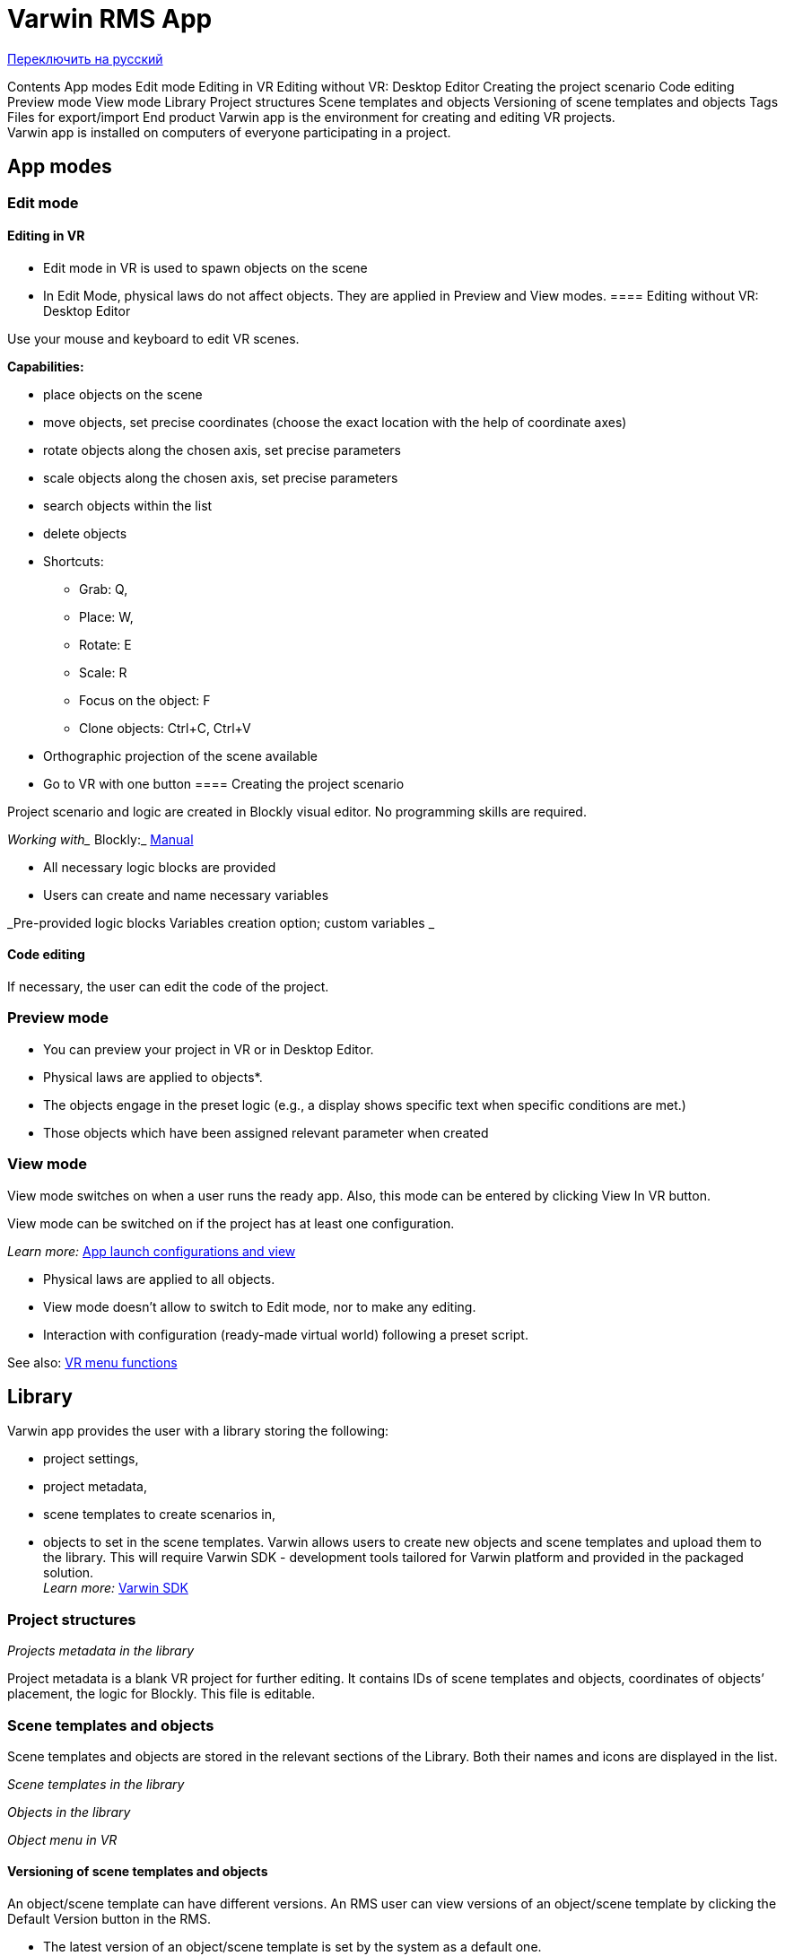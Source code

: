 = Varwin RMS App


https://docs.google.com/document/d/1qUOCfSM6VqKuQ4G0bUbm70xKtfEEc-wx8Ij9mdMstNE/edit#[Переключить на русский]

Contents
App modes
Edit mode
Editing in VR
Editing without VR: Desktop Editor
Creating the project scenario
Code editing
Preview mode
View mode
Library
Project structures
Scene templates and objects
Versioning of scene templates and objects
Tags
Files for export/import
End product
Varwin app is the environment for creating and editing VR projects.  +
Varwin app is installed on computers of everyone participating in a project.

== App modes

=== Edit mode

==== Editing in VR


* Edit mode in VR is used to spawn objects on the scene
* In Edit Mode, physical laws do not affect objects. They are applied in Preview and View modes.
==== Editing without VR: Desktop Editor



Use your mouse and keyboard to edit VR scenes. 

*Capabilities***:**

* place objects on the scene
* move objects, set precise coordinates (choose the exact location with the help of coordinate axes)
* rotate objects along the chosen axis, set precise parameters
* scale objects along the chosen axis, set precise parameters
* search objects within the list
* delete objects
* Shortcuts:
** Grab: Q,
** Place: W,
** Rotate: E
** Scale: R 
** Focus on the object: F
** Clone objects: Ctrl+C, Ctrl+V 
* Orthographic projection of the scene available
* Go to VR with one button
==== Creating the project scenario 

Project scenario and logic are created in Blockly visual editor. No programming skills are required. 


_Working with__ Blockly:_ https://drive.google.com/open?id=1J6C6y2byfLWf3ojLXNg2hGarLVvGczTvG4e_aG42Hi4[Manual] 

* All necessary logic blocks are provided 
* Users can create and name necessary variables

_Pre-provided logic blocks	Variables creation option; custom variables _

==== Code editing

If necessary, the user can edit the code of the project.

=== Preview mode

* You can preview your project in VR or in Desktop Editor. 
* Physical laws are applied to objects*. 
* The objects engage in the preset logic (e.g., a display shows specific text when specific conditions are met.) 


* Those objects which have been assigned relevant parameter when created

=== View mode

View mode switches on when a user runs the ready app. Also, this mode can be entered by clicking View In VR button. 

View mode can be switched on if the project has at least one configuration.

_Learn more:_ https://docs.google.com/document/d/1ji8IlKHhGR5aJDMzmPGu1I-DVEx0i7xq8PQAft2oDqo/edit#heading=h.32bbtxuwhe4q[App launch configurations and view]

* Physical laws are applied to all objects.
* View mode doesn’t allow to switch to Edit mode, nor to make any editing. 
* Interaction with configuration (ready-made virtual world) following a preset script.

See also: https://docs.google.com/document/d/1ji8IlKHhGR5aJDMzmPGu1I-DVEx0i7xq8PQAft2oDqo/edit#heading=h.tyjcwt[VR menu functions]

== Library

Varwin app provides the user with a library storing the following:

* project settings,
* project metadata,
* scene templates to create scenarios in,
* objects to set in the scene templates.
Varwin allows users to create new objects and scene templates and upload them to the library. This will require Varwin SDK - development tools tailored for Varwin platform and provided in the packaged solution. +
_Learn more___:__ https://docs.google.com/document/d/1p0nfwNZRvvWYq2aG9HXmGROw-v8HBkZ5X2kDeyAKwp4[Varwin SDK]

=== Project structures


_Projects metadata in the library_

Project metadata is a blank VR project for further editing. It contains IDs of scene templates and objects, coordinates of objects’ placement, the logic for Blockly. This file is editable.

=== Scene templates and objects

Scene templates and objects are stored in the relevant sections of the Library. Both their names and icons are displayed in the list. 

_Scene templates in the library_


_Objects in the library_

_Object menu in VR_

==== Versioning of scene templates and objects

An object/scene template can have different versions. An RMS user can view versions of an object/scene template by clicking the Default Version button in the RMS.

* The latest version of an object/scene template is set by the system as a default one. 

* If a user selects another version of an object/scene template as a default one, a sign of a lock appears on the Default Version button. It means that a user default version is selected for this object/scene template. 
 

* This choice is fixed for all the projects. 
* If an RMS user uses a version of an object/scene template in a project and then changes the default version for this object/scene template in the library, the change won’t affect that project.
* There can be any number of versions to choose from.
=== Tags

Tags can be assigned to objects and/or scene templates in order to simplify their finding and systematizing.

_Tags in the library_

* The tags assigned in the library will be displayed in VR. 
 
_Tags in VR_

* Tags are editable
* For tag list in VR, click Filter. The digit icon on this button displays the number of tags applied. 

_Tag list in VR_

=== Files for export/import 

Files containing objects, scene templates, project metadata can be imported into the system.  +
Project metadata and ready apps can be exported as files. Scene templates and objects are not exportable.

_Import of objects, scene templates, project metadata_

_Export of project metadata_

== End product

When the project is completed, an app for the end user can be built out of it. 

* The apps are exported as .exe files. They can be launched on any PC. 
* Varwin platform installation is not needed to launch an exported app. 
* The apps are not editable.
* Not available for Starter edition. 

_Build a ready app (not available for Starter edition)_
